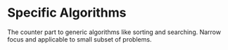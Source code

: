 * Specific Algorithms
The counter part to generic algorithms like sorting and searching. Narrow focus and applicable to small subset of problems.
